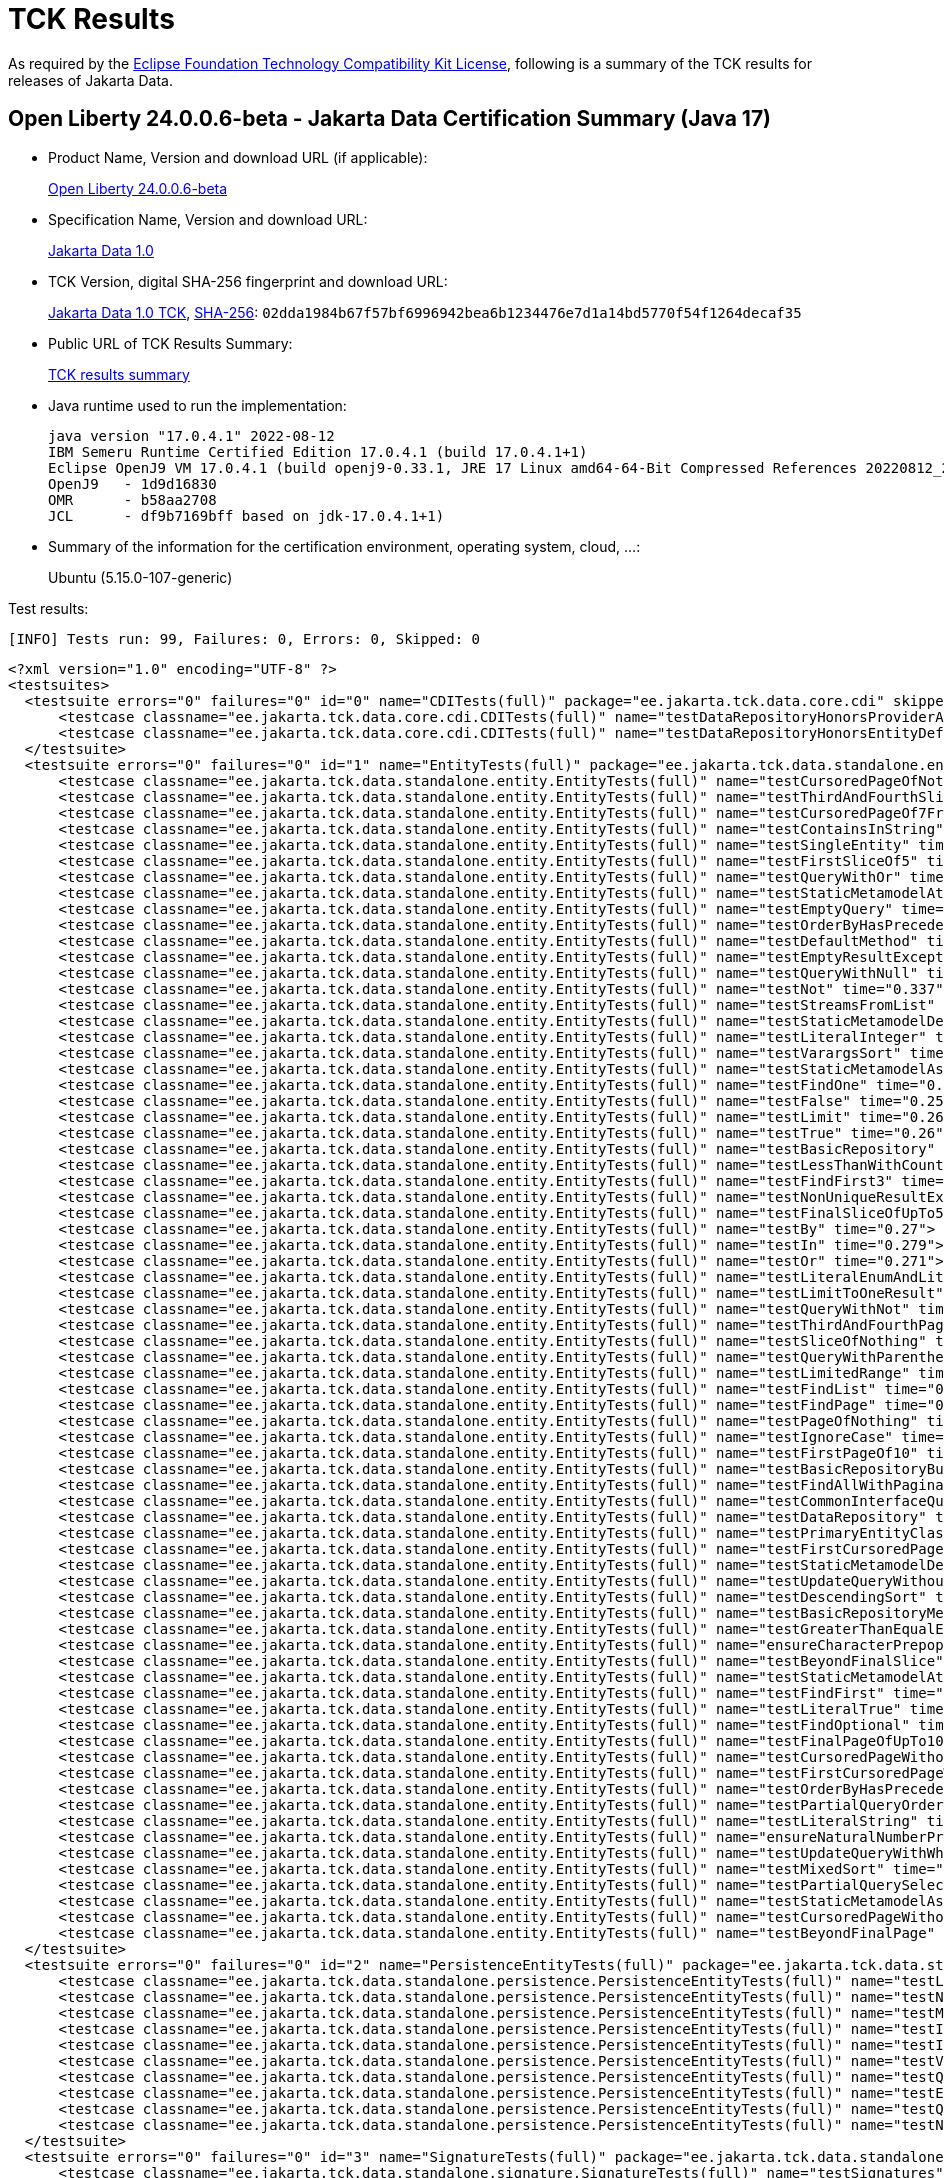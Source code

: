 :page-layout: certification 
= TCK Results

As required by the https://www.eclipse.org/legal/tck.php[Eclipse Foundation Technology Compatibility Kit License], following is a summary of the TCK results for releases of Jakarta Data.

== Open Liberty 24.0.0.6-beta - Jakarta Data Certification Summary (Java 17)

* Product Name, Version and download URL (if applicable):
+
https://public.dhe.ibm.com/ibmdl/export/pub/software/openliberty/runtime/tck/2024-05-06_1951/openliberty-24.0.0.6-beta.zip[Open Liberty 24.0.0.6-beta]

* Specification Name, Version and download URL:
+
https://jakarta.ee/specifications/data/1.0[Jakarta Data 1.0]

* TCK Version, digital SHA-256 fingerprint and download URL:
+
https://download.eclipse.org/ee4j/data/jakartaee11/staged/eftl/data-tck-1.0.0.zip[Jakarta Data 1.0 TCK], https://download.eclipse.org/ee4j/data/jakartaee11/staged/eftl/data-tck-1.0.0.info[SHA-256]: `02dda1984b67f57bf6996942bea6b1234476e7d1a14bd5770f54f1264decaf35`

* Public URL of TCK Results Summary:
+
link:24.0.0.6-beta-Java17-TCKResults.html[TCK results summary]

* Java runtime used to run the implementation:
+
----
java version "17.0.4.1" 2022-08-12
IBM Semeru Runtime Certified Edition 17.0.4.1 (build 17.0.4.1+1)
Eclipse OpenJ9 VM 17.0.4.1 (build openj9-0.33.1, JRE 17 Linux amd64-64-Bit Compressed References 20220812_206 (JIT enabled, AOT enabled)
OpenJ9   - 1d9d16830
OMR      - b58aa2708
JCL      - df9b7169bff based on jdk-17.0.4.1+1)
----

* Summary of the information for the certification environment, operating system, cloud, ...:
+
Ubuntu (5.15.0-107-generic)

Test results:

----
[INFO] Tests run: 99, Failures: 0, Errors: 0, Skipped: 0
----

[source,xml]
----
<?xml version="1.0" encoding="UTF-8" ?>
<testsuites>
  <testsuite errors="0" failures="0" id="0" name="CDITests(full)" package="ee.jakarta.tck.data.core.cdi" skipped="0" tests="2" time="58.288" version="3.0" xmlns:xsi="http://www.w3.org/2001/XMLSchema-instance" xsi:noNamespaceSchemaLocation="https://maven.apache.org/surefire/maven-surefire-plugin/xsd/surefire-test-report-3.0.xsd">
      <testcase classname="ee.jakarta.tck.data.core.cdi.CDITests(full)" name="testDataRepositoryHonorsProviderAttribute" time="2.429">
      <testcase classname="ee.jakarta.tck.data.core.cdi.CDITests(full)" name="testDataRepositoryHonorsEntityDefiningAnnotation" time="0.183">
  </testsuite>
  <testsuite errors="0" failures="0" id="1" name="EntityTests(full)" package="ee.jakarta.tck.data.standalone.entity" skipped="0" tests="73" time="32.441" version="3.0" xmlns:xsi="http://www.w3.org/2001/XMLSchema-instance" xsi:noNamespaceSchemaLocation="https://maven.apache.org/surefire/maven-surefire-plugin/xsd/surefire-test-report-3.0.xsd">
      <testcase classname="ee.jakarta.tck.data.standalone.entity.EntityTests(full)" name="testCursoredPageOfNothing" time="1.738">
      <testcase classname="ee.jakarta.tck.data.standalone.entity.EntityTests(full)" name="testThirdAndFourthSlicesOf5" time="0.743">
      <testcase classname="ee.jakarta.tck.data.standalone.entity.EntityTests(full)" name="testCursoredPageOf7FromCursor" time="0.473">
      <testcase classname="ee.jakarta.tck.data.standalone.entity.EntityTests(full)" name="testContainsInString" time="0.417">
      <testcase classname="ee.jakarta.tck.data.standalone.entity.EntityTests(full)" name="testSingleEntity" time="0.485">
      <testcase classname="ee.jakarta.tck.data.standalone.entity.EntityTests(full)" name="testFirstSliceOf5" time="0.433">
      <testcase classname="ee.jakarta.tck.data.standalone.entity.EntityTests(full)" name="testQueryWithOr" time="0.312">
      <testcase classname="ee.jakarta.tck.data.standalone.entity.EntityTests(full)" name="testStaticMetamodelAttributeNames" time="0.502">
      <testcase classname="ee.jakarta.tck.data.standalone.entity.EntityTests(full)" name="testEmptyQuery" time="0.406">
      <testcase classname="ee.jakarta.tck.data.standalone.entity.EntityTests(full)" name="testOrderByHasPrecedenceOverPageRequestSorts" time="0.578">
      <testcase classname="ee.jakarta.tck.data.standalone.entity.EntityTests(full)" name="testDefaultMethod" time="0.421">
      <testcase classname="ee.jakarta.tck.data.standalone.entity.EntityTests(full)" name="testEmptyResultException" time="0.425">
      <testcase classname="ee.jakarta.tck.data.standalone.entity.EntityTests(full)" name="testQueryWithNull" time="0.429">
      <testcase classname="ee.jakarta.tck.data.standalone.entity.EntityTests(full)" name="testNot" time="0.337">
      <testcase classname="ee.jakarta.tck.data.standalone.entity.EntityTests(full)" name="testStreamsFromList" time="0.276">
      <testcase classname="ee.jakarta.tck.data.standalone.entity.EntityTests(full)" name="testStaticMetamodelDescendingSortsPreGenerated" time="0.321">
      <testcase classname="ee.jakarta.tck.data.standalone.entity.EntityTests(full)" name="testLiteralInteger" time="0.283">
      <testcase classname="ee.jakarta.tck.data.standalone.entity.EntityTests(full)" name="testVarargsSort" time="0.239">
      <testcase classname="ee.jakarta.tck.data.standalone.entity.EntityTests(full)" name="testStaticMetamodelAscendingSortsPreGenerated" time="0.247">
      <testcase classname="ee.jakarta.tck.data.standalone.entity.EntityTests(full)" name="testFindOne" time="0.28">
      <testcase classname="ee.jakarta.tck.data.standalone.entity.EntityTests(full)" name="testFalse" time="0.25">
      <testcase classname="ee.jakarta.tck.data.standalone.entity.EntityTests(full)" name="testLimit" time="0.265">
      <testcase classname="ee.jakarta.tck.data.standalone.entity.EntityTests(full)" name="testTrue" time="0.26">
      <testcase classname="ee.jakarta.tck.data.standalone.entity.EntityTests(full)" name="testBasicRepository" time="0.286">
      <testcase classname="ee.jakarta.tck.data.standalone.entity.EntityTests(full)" name="testLessThanWithCount" time="0.328">
      <testcase classname="ee.jakarta.tck.data.standalone.entity.EntityTests(full)" name="testFindFirst3" time="0.241">
      <testcase classname="ee.jakarta.tck.data.standalone.entity.EntityTests(full)" name="testNonUniqueResultException" time="0.27">
      <testcase classname="ee.jakarta.tck.data.standalone.entity.EntityTests(full)" name="testFinalSliceOfUpTo5" time="0.274">
      <testcase classname="ee.jakarta.tck.data.standalone.entity.EntityTests(full)" name="testBy" time="0.27">
      <testcase classname="ee.jakarta.tck.data.standalone.entity.EntityTests(full)" name="testIn" time="0.279">
      <testcase classname="ee.jakarta.tck.data.standalone.entity.EntityTests(full)" name="testOr" time="0.271">
      <testcase classname="ee.jakarta.tck.data.standalone.entity.EntityTests(full)" name="testLiteralEnumAndLiteralFalse" time="0.253">
      <testcase classname="ee.jakarta.tck.data.standalone.entity.EntityTests(full)" name="testLimitToOneResult" time="0.249">
      <testcase classname="ee.jakarta.tck.data.standalone.entity.EntityTests(full)" name="testQueryWithNot" time="0.312">
      <testcase classname="ee.jakarta.tck.data.standalone.entity.EntityTests(full)" name="testThirdAndFourthPagesOf10" time="0.3">
      <testcase classname="ee.jakarta.tck.data.standalone.entity.EntityTests(full)" name="testSliceOfNothing" time="0.261">
      <testcase classname="ee.jakarta.tck.data.standalone.entity.EntityTests(full)" name="testQueryWithParenthesis" time="0.245">
      <testcase classname="ee.jakarta.tck.data.standalone.entity.EntityTests(full)" name="testLimitedRange" time="0.321">
      <testcase classname="ee.jakarta.tck.data.standalone.entity.EntityTests(full)" name="testFindList" time="0.243">
      <testcase classname="ee.jakarta.tck.data.standalone.entity.EntityTests(full)" name="testFindPage" time="0.34">
      <testcase classname="ee.jakarta.tck.data.standalone.entity.EntityTests(full)" name="testPageOfNothing" time="0.281">
      <testcase classname="ee.jakarta.tck.data.standalone.entity.EntityTests(full)" name="testIgnoreCase" time="0.3">
      <testcase classname="ee.jakarta.tck.data.standalone.entity.EntityTests(full)" name="testFirstPageOf10" time="0.299">
      <testcase classname="ee.jakarta.tck.data.standalone.entity.EntityTests(full)" name="testBasicRepositoryBuiltInMethods" time="0.224">
      <testcase classname="ee.jakarta.tck.data.standalone.entity.EntityTests(full)" name="testFindAllWithPagination" time="0.247">
      <testcase classname="ee.jakarta.tck.data.standalone.entity.EntityTests(full)" name="testCommonInterfaceQueries" time="0.228">
      <testcase classname="ee.jakarta.tck.data.standalone.entity.EntityTests(full)" name="testDataRepository" time="0.219">
      <testcase classname="ee.jakarta.tck.data.standalone.entity.EntityTests(full)" name="testPrimaryEntityClassDeterminedByLifeCycleMethods" time="0.286">
      <testcase classname="ee.jakarta.tck.data.standalone.entity.EntityTests(full)" name="testFirstCursoredPageOf8AndNextPages" time="0.263">
      <testcase classname="ee.jakarta.tck.data.standalone.entity.EntityTests(full)" name="testStaticMetamodelDescendingSorts" time="0.247">
      <testcase classname="ee.jakarta.tck.data.standalone.entity.EntityTests(full)" name="testUpdateQueryWithoutWhereClause" time="0.223">
      <testcase classname="ee.jakarta.tck.data.standalone.entity.EntityTests(full)" name="testDescendingSort" time="0.23">
      <testcase classname="ee.jakarta.tck.data.standalone.entity.EntityTests(full)" name="testBasicRepositoryMethods" time="0.396">
      <testcase classname="ee.jakarta.tck.data.standalone.entity.EntityTests(full)" name="testGreaterThanEqualExists" time="0.28">
      <testcase classname="ee.jakarta.tck.data.standalone.entity.EntityTests(full)" name="ensureCharacterPrepopulation" time="0.228">
      <testcase classname="ee.jakarta.tck.data.standalone.entity.EntityTests(full)" name="testBeyondFinalSlice" time="0.267">
      <testcase classname="ee.jakarta.tck.data.standalone.entity.EntityTests(full)" name="testStaticMetamodelAttributeNamesPreGenerated" time="0.232">
      <testcase classname="ee.jakarta.tck.data.standalone.entity.EntityTests(full)" name="testFindFirst" time="0.251">
      <testcase classname="ee.jakarta.tck.data.standalone.entity.EntityTests(full)" name="testLiteralTrue" time="0.243">
      <testcase classname="ee.jakarta.tck.data.standalone.entity.EntityTests(full)" name="testFindOptional" time="0.254">
      <testcase classname="ee.jakarta.tck.data.standalone.entity.EntityTests(full)" name="testFinalPageOfUpTo10" time="0.214">
      <testcase classname="ee.jakarta.tck.data.standalone.entity.EntityTests(full)" name="testCursoredPageWithoutTotalOfNothing" time="0.219">
      <testcase classname="ee.jakarta.tck.data.standalone.entity.EntityTests(full)" name="testFirstCursoredPageWithoutTotalOf6AndNextPages" time="0.236">
      <testcase classname="ee.jakarta.tck.data.standalone.entity.EntityTests(full)" name="testOrderByHasPrecedenceOverSorts" time="0.288">
      <testcase classname="ee.jakarta.tck.data.standalone.entity.EntityTests(full)" name="testPartialQueryOrderBy" time="0.284">
      <testcase classname="ee.jakarta.tck.data.standalone.entity.EntityTests(full)" name="testLiteralString" time="0.303">
      <testcase classname="ee.jakarta.tck.data.standalone.entity.EntityTests(full)" name="ensureNaturalNumberPrepopulation" time="0.242">
      <testcase classname="ee.jakarta.tck.data.standalone.entity.EntityTests(full)" name="testUpdateQueryWithWhereClause" time="0.221">
      <testcase classname="ee.jakarta.tck.data.standalone.entity.EntityTests(full)" name="testMixedSort" time="0.23">
      <testcase classname="ee.jakarta.tck.data.standalone.entity.EntityTests(full)" name="testPartialQuerySelectAndOrderBy" time="0.223">
      <testcase classname="ee.jakarta.tck.data.standalone.entity.EntityTests(full)" name="testStaticMetamodelAscendingSorts" time="0.22">
      <testcase classname="ee.jakarta.tck.data.standalone.entity.EntityTests(full)" name="testCursoredPageWithoutTotalOf9FromCursor" time="0.211">
      <testcase classname="ee.jakarta.tck.data.standalone.entity.EntityTests(full)" name="testBeyondFinalPage" time="0.258">
  </testsuite>
  <testsuite errors="0" failures="0" id="2" name="PersistenceEntityTests(full)" package="ee.jakarta.tck.data.standalone.persistence" skipped="0" tests="10" time="11.909" version="3.0" xmlns:xsi="http://www.w3.org/2001/XMLSchema-instance" xsi:noNamespaceSchemaLocation="https://maven.apache.org/surefire/maven-surefire-plugin/xsd/surefire-test-report-3.0.xsd">
      <testcase classname="ee.jakarta.tck.data.standalone.persistence.PersistenceEntityTests(full)" name="testLike" time="2.326">
      <testcase classname="ee.jakarta.tck.data.standalone.persistence.PersistenceEntityTests(full)" name="testNull" time="0.496">
      <testcase classname="ee.jakarta.tck.data.standalone.persistence.PersistenceEntityTests(full)" name="testMultipleInsertUpdateDelete" time="0.67">
      <testcase classname="ee.jakarta.tck.data.standalone.persistence.PersistenceEntityTests(full)" name="testInsertEntityThatAlreadyExists" time="0.516">
      <testcase classname="ee.jakarta.tck.data.standalone.persistence.PersistenceEntityTests(full)" name="testIdAttributeWithDifferentName" time="0.571">
      <testcase classname="ee.jakarta.tck.data.standalone.persistence.PersistenceEntityTests(full)" name="testVersionedInsertUpdateDelete" time="0.535">
      <testcase classname="ee.jakarta.tck.data.standalone.persistence.PersistenceEntityTests(full)" name="testQueryWithNamedParameters" time="0.454">
      <testcase classname="ee.jakarta.tck.data.standalone.persistence.PersistenceEntityTests(full)" name="testEntityManager" time="0.239">
      <testcase classname="ee.jakarta.tck.data.standalone.persistence.PersistenceEntityTests(full)" name="testQueryWithPositionalParameters" time="0.556">
      <testcase classname="ee.jakarta.tck.data.standalone.persistence.PersistenceEntityTests(full)" name="testNotRunOnNOSQL" time="0.335">
  </testsuite>
  <testsuite errors="0" failures="0" id="3" name="SignatureTests(full)" package="ee.jakarta.tck.data.standalone.signature" skipped="0" tests="1" time="22.944" version="3.0" xmlns:xsi="http://www.w3.org/2001/XMLSchema-instance" xsi:noNamespaceSchemaLocation="https://maven.apache.org/surefire/maven-surefire-plugin/xsd/surefire-test-report-3.0.xsd">
      <testcase classname="ee.jakarta.tck.data.standalone.signature.SignatureTests(full)" name="testSignatures" time="10.864">
  </testsuite>
  <testsuite errors="0" failures="0" id="4" name="ComplexServletTests(full)" package="ee.jakarta.tck.data.web.example" skipped="0" tests="3" time="3.877" version="3.0" xmlns:xsi="http://www.w3.org/2001/XMLSchema-instance" xsi:noNamespaceSchemaLocation="https://maven.apache.org/surefire/maven-surefire-plugin/xsd/surefire-test-report-3.0.xsd">
      <testcase classname="ee.jakarta.tck.data.web.example.ComplexServletTests(full)" name="testSuccessAndFailure(TestInfo)" time="0.067">
      <testcase classname="ee.jakarta.tck.data.web.example.ComplexServletTests(full)" name="testServletSideCustomResponse(TestInfo)" time="0.021">
      <testcase classname="ee.jakarta.tck.data.web.example.ComplexServletTests(full)" name="testMatchServletSideMethodName(TestInfo)" time="0.012">
  </testsuite>
  <testsuite errors="0" failures="0" id="5" name="PersistenceTests(full)" package="ee.jakarta.tck.data.web.transaction" skipped="0" tests="2" time="5.433" version="3.0" xmlns:xsi="http://www.w3.org/2001/XMLSchema-instance" xsi:noNamespaceSchemaLocation="https://maven.apache.org/surefire/maven-surefire-plugin/xsd/surefire-test-report-3.0.xsd">
      <testcase classname="ee.jakarta.tck.data.web.transaction.PersistenceTests(full)" name="testRollback" time="1.796">
      <testcase classname="ee.jakarta.tck.data.web.transaction.PersistenceTests(full)" name="testCommit" time="0.149">
  </testsuite>
  <testsuite errors="0" failures="0" id="6" name="ValidationTests(full)" package="ee.jakarta.tck.data.web.validation" skipped="0" tests="8" time="5.99" version="3.0" xmlns:xsi="http://www.w3.org/2001/XMLSchema-instance" xsi:noNamespaceSchemaLocation="https://maven.apache.org/surefire/maven-surefire-plugin/xsd/surefire-test-report-3.0.xsd">
      <testcase classname="ee.jakarta.tck.data.web.validation.ValidationTests(full)" name="testUpdateWithInvalidConstraints" time="1.1">
      <testcase classname="ee.jakarta.tck.data.web.validation.ValidationTests(full)" name="testUpdateWithValidConstraints" time="0.192">
      <testcase classname="ee.jakarta.tck.data.web.validation.ValidationTests(full)" name="testUpdateAllWithValidConstraints" time="0.487">
      <testcase classname="ee.jakarta.tck.data.web.validation.ValidationTests(full)" name="testUpdateAllWithInvalidConstraints" time="0.216">
      <testcase classname="ee.jakarta.tck.data.web.validation.ValidationTests(full)" name="testValidResultsFromMethod" time="0.216">
      <testcase classname="ee.jakarta.tck.data.web.validation.ValidationTests(full)" name="testSaveWithValidConstraints" time="0.258">
      <testcase classname="ee.jakarta.tck.data.web.validation.ValidationTests(full)" name="testSaveWithInvalidConstraints" time="0.124">
      <testcase classname="ee.jakarta.tck.data.web.validation.ValidationTests(full)" name="testInvalidResultsFromMethod" time="0.202">
  </testsuite>
</testsuites>
----
